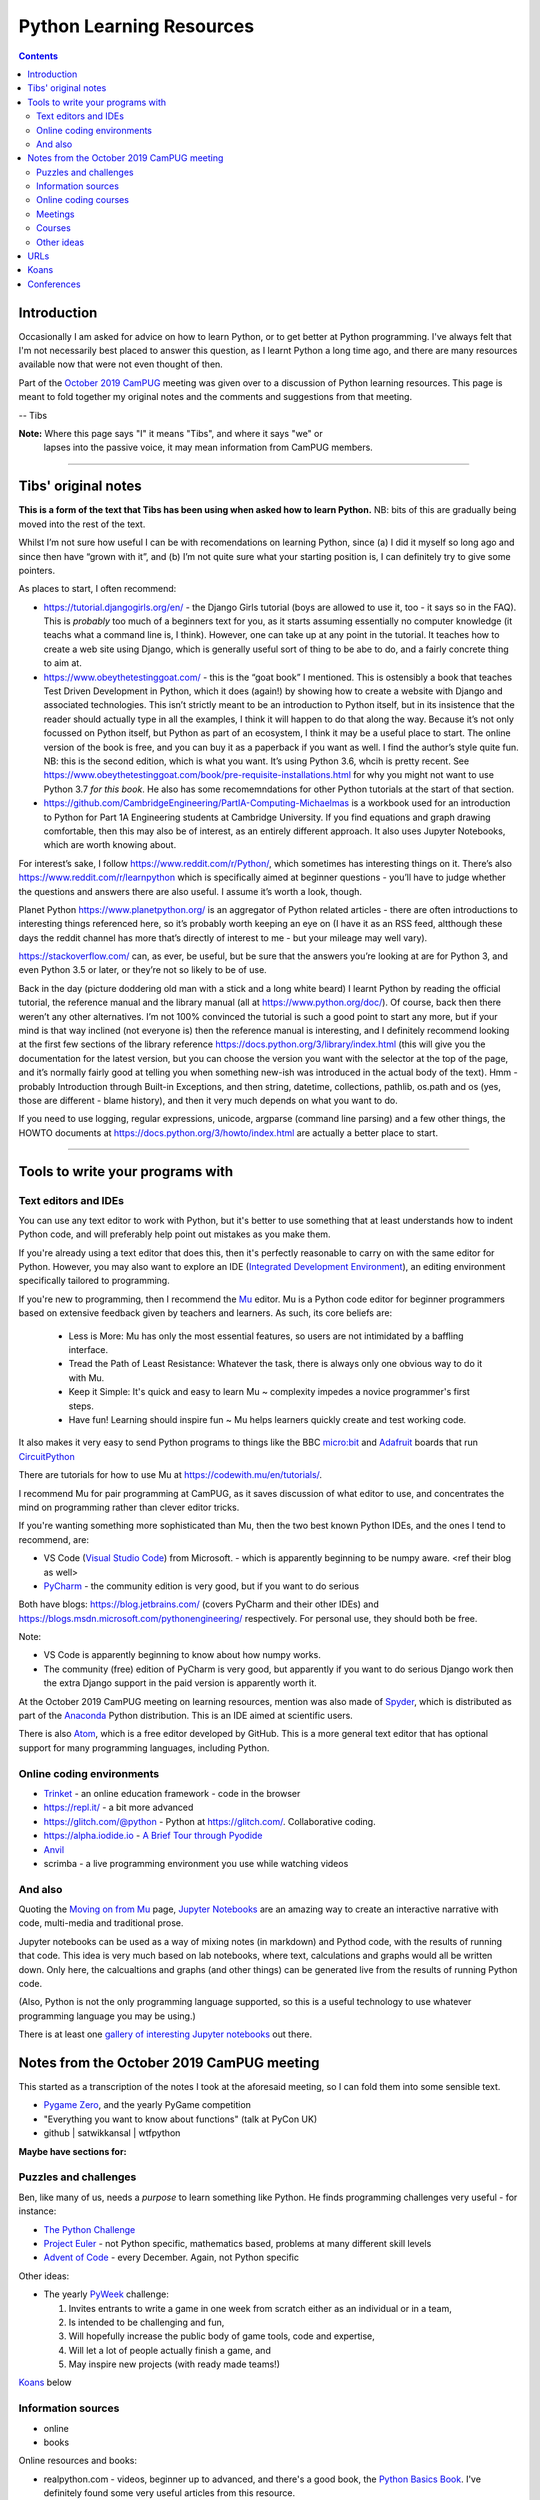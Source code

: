 =========================
Python Learning Resources
=========================

.. contents::

Introduction
============

Occasionally I am asked for advice on how to learn Python, or to get better at
Python programming. I've always felt that I'm not necessarily best placed to
answer this question, as I learnt Python a long time ago, and there are many
resources available now that were not even thought of then.

Part of the `October 2019`_ CamPUG_ meeting was given over to a discussion of
Python learning resources. This page is meant to fold together my original
notes and the comments and suggestions from that meeting.

-- Tibs

.. _`October 2019`: https://www.meetup.com/CamPUG/events/265064979/
.. _CamPUG: https://github.com/jupyter/jupyter/wiki/A-gallery-of-interesting-Jupyter-Notebooks

**Note:** Where this page says "I" it means "Tibs", and where it says "we" or
 lapses into the passive voice, it may mean information from CamPUG members.

----------------------------

Tibs' original notes
====================

**This is a form of the text that Tibs has been using when asked how to learn
Python.** NB: bits of this are gradually being moved into the rest of the text.

Whilst I’m not sure how useful I can be with recomendations on learning
Python, since (a) I did it myself so long ago and since then have “grown with
it”, and (b) I’m not quite sure what your starting position is, I can
definitely try to give some pointers.

As places to start, I often recommend:

* https://tutorial.djangogirls.org/en/ - the Django Girls tutorial (boys are
  allowed to use it, too - it says so in the FAQ). This is *probably* too much
  of a beginners text for you, as it starts assuming essentially no computer
  knowledge (it teachs what a command line is, I think). However, one can take
  up at any point in the tutorial. It teaches how to create a web site using
  Django, which is generally useful sort of thing to be abe to do, and a
  fairly concrete thing to aim at.

* https://www.obeythetestinggoat.com/ - this is the “goat book” I
  mentioned. This is ostensibly a book that teaches Test Driven Development in
  Python, which it does (again!) by showing how to create a website with
  Django and associated technologies. This isn’t strictly meant to be an
  introduction to Python itself, but in its insistence that the reader should
  actually type in all the examples, I think it will happen to do that along
  the way. Because it’s not only focussed on Python itself, but Python as part
  of an ecosystem, I think it may be a useful place to start. The online
  version of the book is free, and you can buy it as a paperback if you want
  as well. I find the author’s style quite fun. NB: this is the second
  edition, which is what you want. It’s using Python 3.6, whcih is pretty
  recent. See
  https://www.obeythetestinggoat.com/book/pre-requisite-installations.html for
  why you might not want to use Python 3.7 *for this book*. He also has some
  recomemndations for other Python tutorials at the start of that section.

* https://github.com/CambridgeEngineering/PartIA-Computing-Michaelmas is a
  workbook used for an introduction to Python for Part 1A Engineering students
  at Cambridge University. If you find equations and graph drawing
  comfortable, then this may also be of interest, as an entirely different
  approach. It also uses Jupyter Notebooks, which are worth knowing about.

For interest’s sake, I follow https://www.reddit.com/r/Python/, which
sometimes has interesting things on it. There’s also
https://www.reddit.com/r/learnpython which is specifically aimed at beginner
questions - you’ll have to judge whether the questions and answers there are
also useful. I assume it’s worth a look, though.

Planet Python https://www.planetpython.org/ is an aggregator of Python related
articles - there are often introductions to interesting things referenced
here, so it’s probably worth keeping an eye on (I have it as an RSS feed,
altthough these days the reddit channel has more that’s directly of interest
to me - but your mileage may well vary).

https://stackoverflow.com/ can, as ever, be useful, but be sure that the
answers you’re looking at are for Python 3, and even Python 3.5 or later, or
they’re not so likely to be of use.

Back in the day (picture doddering old man with a stick and a long white
beard) I learnt Python by reading the official tutorial, the reference manual
and the library manual (all at https://www.python.org/doc/). Of course, back
then there weren’t any other alternatives. I’m not 100% convinced the tutorial
is such a good point to start any more, but if your mind is that way inclined
(not everyone is) then the reference manual is interesting, and I definitely
recommend looking at the first few sections of the library reference
https://docs.python.org/3/library/index.html (this will give you the
documentation for the latest version, but you can choose the version you want
with the selector at the top of the page, and it’s normally fairly good at
telling you when something new-ish was introduced in the actual body of the
text).  Hmm - probably Introduction through Built-in Exceptions, and then
string, datetime, collections, pathlib, os.path and os (yes, those are
different - blame history), and then it very much depends on what you want to
do.

If you need to use logging, regular expressions, unicode, argparse (command
line parsing) and a few other things, the HOWTO documents at
https://docs.python.org/3/howto/index.html are actually a better place to
start.

----------------------------

Tools to write your programs with
=================================

Text editors and IDEs
---------------------

You can use any text editor to work with Python, but it's better to use
something that at least understands how to indent Python code, and will
preferably help point out mistakes as you make them.

If you're already using a text editor that does this, then it's perfectly
reasonable to carry on with the same editor for Python. However, you may also
want to explore an IDE (`Integrated Development Environment`_), an editing
environment specifically tailored to programming.

If you're new to programming, then I recommend the Mu_ editor.  Mu is a Python
code editor for beginner programmers based on extensive feedback given by
teachers and learners. As such, its core beliefs are:

  - Less is More: Mu has only the most essential features, so users are not
    intimidated by a baffling interface.
  - Tread the Path of Least Resistance: Whatever the task, there is always
    only one obvious way to do it with Mu.
  - Keep it Simple: It's quick and easy to learn Mu ~ complexity impedes a
    novice programmer's first steps.
  - Have fun! Learning should inspire fun ~ Mu helps learners quickly create
    and test working code.

It also makes it very easy to send Python programs to things like the BBC
`micro:bit`_ and Adafruit_ boards that run CircuitPython_

.. _`micro:bit`: http://microbit.org/
.. _Adafruit: https://adafruit.com/
.. _CircuitPython: https://learn.adafruit.com/welcome-to-circuitpython/overview

There are tutorials for how to use Mu at https://codewith.mu/en/tutorials/.

I recommend Mu for pair programming at CamPUG, as it saves discussion of
what editor to use, and concentrates the mind on programming rather than
clever editor tricks.

If you're wanting something more sophisticated than Mu, then the two best
known Python IDEs, and the ones I tend to recommend, are:

* VS Code (`Visual Studio Code`_) from Microsoft.
  - which is apparently beginning to be numpy
  aware. <ref their blog as well>
* PyCharm_ - the community edition is very good, but if you want to do serious

Both have blogs: https://blog.jetbrains.com/ (covers PyCharm and their other
IDEs) and https://blogs.msdn.microsoft.com/pythonengineering/
respectively. For personal use, they should both be free.

Note:

* VS Code is apparently beginning to know about how numpy works.
* The community (free) edition of PyCharm is very good, but apparently if you
  want to do serious Django work then the extra Django support in the paid
  version is apparently worth it.

.. _`Integrated Development Environment`: https://en.wikipedia.org/wiki/Integrated_development_environment
.. _PyCharm: https://www.jetbrains.com/pycharm/
.. _Spyder: https://www.spyder-ide.org/
.. _anaconda: https://www.anaconda.com/distribution/

At the October 2019 CamPUG meeting on learning resources, mention was also
made of Spyder_, which is distributed as part of the Anaconda_ Python
distribution. This is an IDE aimed at scientific users.

There is also Atom_, which is a free editor developed by GitHub. This is a
more general text editor that has optional support for many programming
languages, including Python.


Online coding environments
--------------------------

* `Trinket`_ - an online education framework - code in the browser
* https://repl.it/ - a bit more advanced
* https://glitch.com/@python - Python at https://glitch.com/. Collaborative
  coding.
* https://alpha.iodide.io - `A Brief Tour through Pyodide`_
* `Anvil`_
* scrimba - a live programming environment you use while watching videos

And also
--------

Quoting the `Moving on from Mu`_ page, `Jupyter Notebooks`_ are an amazing way
to create an interactive narrative with code, multi-media and traditional
prose.

Jupyter notebooks can be used as a way of mixing notes (in markdown) and
Pythod code, with the results of running that code. This idea is very much
based on lab notebooks, where text, calculations and graphs would all be
written down. Only here, the calcualtions and graphs (and other things) can be
generated live from the results of running Python code.

(Also, Python is not the only programming language supported, so this is a
useful technology to use whatever programming language you may be using.)

There is at least one `gallery of interesting Jupyter notebooks`_ out there.

.. _`Jupyter Notebooks`: https://jupyter.org/
.. _`Moving on from Mu`: https://codewith.mu/en/tutorials/1.0/moving-on
.. _`gallery of interesting Jupyter notebooks`:
    https://github.com/jupyter/jupyter/wiki/A-gallery-of-interesting-Jupyter-Notebooks

Notes from the October 2019 CamPUG meeting
==========================================

This started as a transcription of the notes I took at the aforesaid meeting,
so I can fold them into some sensible text.




* `Pygame Zero`_, and the yearly PyGame competition

* "Everything you want to know about functions" (talk at PyCon UK)

* github | satwikkansal | wtfpython
  
**Maybe have sections for:**

Puzzles and challenges
----------------------

Ben, like many of us, needs a *purpose* to learn something like Python. He
finds programming challenges very useful - for instance:

* `The Python Challenge`_
* `Project Euler`_ - not Python specific, mathematics based, problems at many
  different skill levels
* `Advent of Code`_ - every December. Again, not Python specific

Other ideas:

* The yearly PyWeek_ challenge:

  1. Invites entrants to write a game in one week from scratch either as an individual or in a team,
  2. Is intended to be challenging and fun,
  3. Will hopefully increase the public body of game tools, code and expertise,
  4. Will let a lot of people actually finish a game, and
  5. May inspire new projects (with ready made teams!)

.. _PyWeek: https://pyweek.org/

`Koans`_ below


Information sources
-------------------
- online
- books

Online resources and books:
  
* realpython.com - videos, beginner up to advanced, and there's a good book,
  the `Python Basics Book`_. I've definitely found some very useful articles
  from this resource.
* Automate the Hard Things - I've heard good things about this as a way into
  Python
* "Fluent Python: Clear, Concise, and Effective Programming" by Luciano
  Ramalho - several of us think this is more a second book, for reading
  once you're fairly fluent, but it is invaluable if you like deep dives into
  how things work and why, and how to use them. `Fluent Python on amazon.co.uk`_
* `Effective Python`_
* `Python Idioms (2014)`_ - by Safe, one of the original CamPUG founders

Other ideas:

* `Python Tutor - Visualize Python, Java, C, C++, JavaScript, TypeScript, and Ruby code execution`_
   "especially great for learning recursion"

* `Grok Learning | Learn to code from your browser`_

* The Raspberry Py Foundation:
  `Online courses from Raspberry Pi Foundation`_ and
  `Raspberry Pi Projects`_

* futurelearn.com

* `PyBites`_ - for instance, `PyBites – Code Challenge 63 - Automatically
  Generate Blog Featured Images`_
  
Online coding courses
---------------------


Meetings
--------

CamPUG itself.

Cambridge PyData meetup, last Wednesday of the month, same venue as CamPUG.

Raspberry Pi Foundation: Raspberry Jams

PiWars meetings at makespace.

London PyData.

The London Python Code Dojo.

Courses
-------


Other ideas
-----------

* volunteering on StackOverflow

Someone asked about how to improve the performance of Python programs. This
depends a bit on what sort of program it is, but answers included:

* Ian Ozsvald and Micha Gorelick, `High Performance Python`_ (also available
  `at amazon`__, and `there's a new edition coming out in July 2020`__)

* Software Carpentry and Data Carpentry are low cost courses for academics

* One of the well known approaches is to use `Cython`_, which gets you closer
  to the performance of C whilst still writing code in something close to Python.

.. _`High Performance Python`: http://shop.oreilly.com/product/0636920028963.do
__ https://www.amazon.co.uk/High-Performance-Python-Performant-Programming/dp/1449361595
__ https://www.amazon.co.uk/High-Performance-Python-Performant-Programming/dp/1492055026
.. _`Cython`: https://cython.org/

URLs
====

These are the tabs that were opened on my laptop during the October 2019
Campug Meeting (thanks, Ben, for thinking to do that - it never occurred to
me!) that have not yet been incorporated into the text above:

* `Python 3 Documentation`_
* `Python 101: Sets - Scrimba Tutorial`_
* `regex - Adding double quotes to string is giving me incorrect data in Python - Stack Overflow`_
* `The Ultimate Code Kata`_

.. _`The Python Challenge`: http://www.pythonchallenge.com/
.. _`Trinket`: https://trinket.io/
.. _`Project Euler`: https://projecteuler.net/
.. _`Advent of Code`: https://adventofcode.com/
.. _`Python 3 Documentation`: https://docs.python.org/3/
.. _`Visual Studio Code`: https://code.visualstudio.com/
.. _`Atom`: https://atom.io/
.. _`Project Jupyter`: https://jupyter.org/
.. _Mu: https://codewith.mu/
.. _`Python Basics Book`: https://realpython.com/products/python-basics-book/
.. _`Anvil`: https://anvil.works/
.. _`A Brief Tour through Pyodide`: https://alpha.iodide.io/notebooks/300/
.. _`Fluent Python on amazon.co.uk`:
     https://www.amazon.com/Fluent-Python-Concise-Effective-Programming/dp/1491946008
.. _`Effective Python`: https://effectivepython.com/
.. _`python idioms (2014)`: http://safehammad.com/downloads/python-idioms-2014-01-16.pdf
.. _`Python 101: Sets - Scrimba Tutorial`: https://scrimba.com/p/pRB9Hw/cWQweVT2
.. _`Online courses from Raspberry Pi Foundation`: https://www.futurelearn.com/partners/raspberry-pi
.. _`regex - Adding double quotes to string is giving me incorrect data in Python - Stack Overflow`: https://stackoverflow.com/questions/58191318/adding-double-quotes-to-string-is-giving-me-incorrect-data-in-python
.. _`Python Tutor - Visualize Python, Java, C, C++, JavaScript, TypeScript, and Ruby code execution`: http://pythontutor.com/
.. _`Grok Learning | Learn to code from your browser`: https://groklearning.com/
.. _`Raspberry Pi Projects`: https://projects.raspberrypi.org/en/
.. _`PyBites`: https://pybit.es/
.. _`PyBites – Code Challenge 63 - Automatically Generate Blog Featured Images`: https://pybit.es/codechallenge63.html
.. _`The Ultimate Code Kata`: https://blog.codinghorror.com/the-ultimate-code-kata/
.. _`Pygame Zero`: https://pygame-zero.readthedocs.io/en/stable/

Koans
=====
Probably fold into the section on puzzles?

When I was learning Ruby, I found the `Ruby Koans`_ to be very useful. Their
goal is to teach the Ruby language, syntax, structure, and some common
functions and libraries, as well as some of the Ruby culture, and basic
testing.

Other programming languages have adopted this approach (for instance, see the
list at `Learn a new programming language today with koans`_), and Python is
no exception.

One Python example is at https://github.com/gregmalcolm/python_koans - this is
partly a port of the Ruby koans (where approriate) and partly new material.

The koans at https://github.com/arachnegl/python-koans are intended to be done
*before* those by Greg Malcolm, as the author says they are meant to be more
useful to people of a non-programming background.

Note that one can quite often find *solutions* to the koans as well, if you
really get stuck. And there are other Python koans as well - these were just
the first ones I found.

.. _`Ruby Koans`: http://www.rubykoans.com/
.. _`Learn a new programming language today with koans`:
   https://www.lauradhamilton.com/learn-a-new-programming-language-today-with-koans

Conferences
===========

See some stuff about going to conferences at `Notes about conferences`_

.. _`Notes about conferences`: conferences.rst

--------

  |cc-attr-sharealike|

  These notes and any related files (i.e., anything in this repository) are
  released under a `Creative Commons Attribution-ShareAlike 4.0 International
  License`_.

.. |cc-attr-sharealike| image:: images/cc-attribution-sharealike-88x31.png
   :alt: CC-Attribution-ShareAlike image

.. _`Creative Commons Attribution-ShareAlike 4.0 International License`: http://creativecommons.org/licenses/by-sa/4.0/
